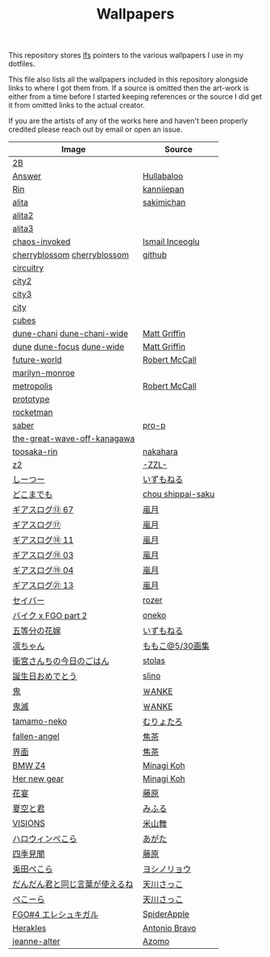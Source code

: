 #+TITLE: Wallpapers

This repository stores [[https://git-lfs.github.com/][lfs]] pointers to the various wallpapers I use in my dotfiles.

This file also lists all the wallpapers included in this repository alongside links to
where I got them from. If a source is omitted then the art-work is either from a time
before I started keeping references or the source I did get it from omitted links to
the actual creator.

If you are the artists of any of the works here and haven't been properly credited
please reach out by email or open an issue.

| Image                          | Source            |
|--------------------------------+-------------------|
| [[file:2B.png][2B]]                             |                   |
| [[file:./Answer.png][Answer]]                         | [[https://www.pixiv.net/en/artworks/47514040][Hullabaloo]]        |
| [[file:./Rin.jpg][Rin]]                            | [[https://www.pixiv.net/en/artworks/80755367][kanniiepan]]        |
| [[file:./alita.jpg][alita]]                          | [[https://yande.re/post?tags=sakimichan][sakimichan]]        |
| [[file:./alita2.jpg][alita2]]                         |                   |
| [[file:./alita3.jpg][alita3]]                         |                   |
| [[file:./chaos-invoked.jpg][chaos-invoked]]                  | [[https://www.artstation.com/artwork/AqDyx5][Ismail Inceoglu]]   |
| [[file:./cherryblossom.gif][cherryblossom]] [[file:./cherryblossom.jpg][cherryblossom]]    | [[https://github.com/ComplexPlatform/KDE-dotfiles/blob/27486fa1d333c6be071830a821193730000c82ed/walls/cherryblossom.gif][github]]            |
| [[file:./circuitry.jpg][circuitry]]                      |                   |
| [[file:./city2.png][city2]]                          |                   |
| [[file:./city3.jpg][city3]]                          |                   |
| [[file:./city.jpg][city]]                           |                   |
| [[file:./cubes.jpg][cubes]]                          |                   |
| [[file:./dune-chani.jpg][dune-chani]] [[file:./dune-chani-wide.jpg][dune-chani-wide]]     | [[https://www.mattgriffin.online/dune][Matt Griffin]]      |
| [[file:./dune.jpg][dune]] [[file:./dune-focus.jpg][dune-focus]] [[file:./dune-wide.jpg][dune-wide]]      | [[https://www.mattgriffin.online/dune][Matt Griffin]]      |
| [[file:./future-world.jpg][future-world]]                   | [[http://www.mccallstudios.com/the-prologue-and-the-promise/][Robert McCall]]     |
| [[file:./marilyn-monroe.jpg][marilyn-monroe]]                 |                   |
| [[file:./metropolis.jpg][metropolis]]                     | [[http://www.mccallstudios.com/earthlight/][Robert McCall]]     |
| [[file:./prototype.jpg][prototype]]                      |                   |
| [[file:./rocketman.png][rocketman]]                      |                   |
| [[file:./saber.jpg][saber]]                          | [[https://danbooru.donmai.us/posts/3853111][pro-p]]             |
| [[file:./the-great-wave-off-kanagawa.jpg][the-great-wave-off-kanagawa]]    |                   |
| [[file:toosaka-rin.jpg][toosaka-rin]]                    | [[https://yande.re/post/show/285145][nakahara]]          |
| [[file:./z2.jpg][z2]]                             | [[https://www.pixiv.net/en/artworks/70780136][-ZZL-]]             |
| [[file:しーつー.jpg][しーつー]]                       | [[https://www.pixiv.net/en/artworks/73982471][いずもねる]]        |
| [[file:./どこまでも.jpg][どこまでも]]                     | [[https://www.pixiv.net/en/artworks/81375502][chou shippai-saku]] |
| [[file:ギアスログ⑬-67.png][ギアスログ⑬ 67]]                 | [[https://www.pixiv.net/en/artworks/59863564][嵐月]]              |
| [[file:ギアスログ⑰.png][ギアスログ⑰]]                    | [[https://www.pixiv.net/en/users/471355][嵐月]]              |
| [[file:ギアスログ⑱-11.png][ギアスログ⑱ 11]]                 | [[https://www.pixiv.net/en/artworks/69978197][嵐月]]              |
| [[file:ギアスログ⑲-03.png][ギアスログ⑲ 03]]                 | [[https://www.pixiv.net/en/artworks/69978230][嵐月]]              |
| [[file:ギアスログ⑲-04.png][ギアスログ⑲ 04]]                 | [[https://www.pixiv.net/en/artworks/69978230][嵐月]]              |
| [[file:ギアスログ㉑-13.png][ギアスログ㉑ 13]]                | [[https://www.pixiv.net/en/artworks/78455415][嵐月]]              |
| [[file:./セイバー.jpg][セイバー]]                       | [[https://www.pixiv.net/en/users/164921][rozer]]             |
| [[file:./バイク%20x%20FGO%20part%202.jpg][バイク x FGO part 2]]            | [[https://www.pixiv.net/en/artworks/78686098][oneko]]             |
| [[file:五等分の花嫁.png][五等分の花嫁]]                   | [[https://www.pixiv.net/en/artworks/73875143][いずもねる]]        |
| [[file:./凛ちゃん.png][凛ちゃん]]                       | [[https://www.pixiv.net/en/artworks/60242046][ももこ@5/30画集]]   |
| [[file:./衛宮さんちの今日のごはん.png][衛宮さんちの今日のごはん]]       | [[https://www.pixiv.net/en/users/8135909][stolas]]            |
| [[file:./誕生日おめでとう.jpg][誕生日おめでとう]]               | [[https://www.pixiv.net/en/artworks/79358922][slino]]             |
| [[file:./鬼.jpg][鬼]]                             | [[https://www.pixiv.net/en/artworks/75241987][￦ANKE]]            |
| [[file:./鬼滅.jpg][鬼滅]]                           | [[https://www.pixiv.net/en/artworks/80617391][￦ANKE]]            |
| [[file:tamamo-neko.png][tamamo-neko]]                    | [[https://www.pixiv.net/en/artworks/66176871][むりょたろ]]        |
| [[file:fallen-angel.jpg][fallen-angel]]                   | [[https://www.pixiv.net/en/artworks/72109603][焦茶]]              |
| [[file:界面.jpg][界面]]                           | [[https://www.pixiv.net/en/artworks/74932889][焦茶]]              |
| [[file:BMWZ4.jpg][BMW Z4]]                         | [[https://www.pixiv.net/en/artworks/78539719][Minagi Koh]]        |
| [[file:her-new-gear.jpg][Her new gear]]                   | [[https://www.pixiv.net/en/artworks/79588872][Minagi Koh]]        |
| [[file:花宴.png][花宴]]                           | [[https://www.pixiv.net/en/artworks/80863005][藤原]]              |
| [[file:夏空と君.png][夏空と君]]                       | [[https://www.pixiv.net/en/artworks/82755969][みふる]]            |
| [[file:VISIONS.jpg][VISIONS]]                        | [[https://www.pixiv.net/en/artworks/84603466][米山舞]]            |
| [[file:ハロウィンぺこら.png][ハロウィンぺこら]]               | [[https://www.pixiv.net/en/artworks/85443704][あがた]]            |
| [[file:四季見聞.png][四季見聞]]                       | [[https://www.pixiv.net/en/artworks/86036732][藤原]]              |
| [[file:兎田ぺこら.jpg][兎田ぺこら]]                     | [[https://www.pixiv.net/en/artworks/86539333][ヨシノリョウ]]      |
| [[file:だんだん君と同じ言葉が使えるね.jpg][だんだん君と同じ言葉が使えるね]] | [[https://www.pixiv.net/en/artworks/86841451][天川さっこ]]        |
| [[file:ぺこーら.png][ぺこーら]]                       | [[https://www.pixiv.net/en/artworks/87952278][天川さっこ]]        |
| [[file:eresh.jpg][FGO#4 エレシュキガル]]           | [[https://www.pixiv.net/en/artworks/87783786][SpiderApple]]       |
| [[file:Herakles.jpg][Herakles]]                       | [[https://www.behance.net/gallery/28471089/HERAKLES][Antonio Bravo]]     |
| [[file:jeanne-alter.jpg][jeanne-alter]]                   | [[https://www.pixiv.net/en/artworks/69888918][Azomo]]             |
